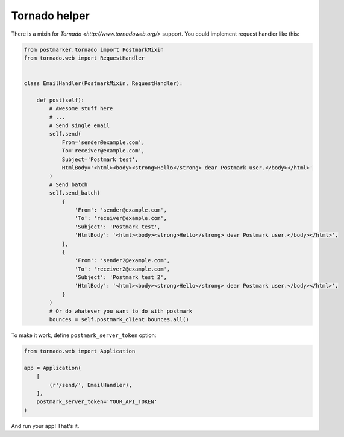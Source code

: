.. _tornado:

Tornado helper
==============

There is a mixin for `Tornado <http://www.tornadoweb.org/>` support. You could implement request handler like this:

.. code-block:: python

    from postmarker.tornado import PostmarkMixin
    from tornado.web import RequestHandler


    class EmailHandler(PostmarkMixin, RequestHandler):

        def post(self):
            # Awesome stuff here
            # ...
            # Send single email
            self.send(
                From='sender@example.com',
                To='receiver@example.com',
                Subject='Postmark test',
                HtmlBody='<html><body><strong>Hello</strong> dear Postmark user.</body></html>'
            )
            # Send batch
            self.send_batch(
                {
                    'From': 'sender@example.com',
                    'To': 'receiver@example.com',
                    'Subject': 'Postmark test',
                    'HtmlBody': '<html><body><strong>Hello</strong> dear Postmark user.</body></html>',
                },
                {
                    'From': 'sender2@example.com',
                    'To': 'receiver2@example.com',
                    'Subject': 'Postmark test 2',
                    'HtmlBody': '<html><body><strong>Hello</strong> dear Postmark user.</body></html>',
                }
            )
            # Or do whatever you want to do with postmark
            bounces = self.postmark_client.bounces.all()

To make it work, define ``postmark_server_token`` option:


.. code-block:: python

    from tornado.web import Application

    app = Application(
        [
            (r'/send/', EmailHandler),
        ],
        postmark_server_token='YOUR_API_TOKEN'
    )

And run your app! That's it.
